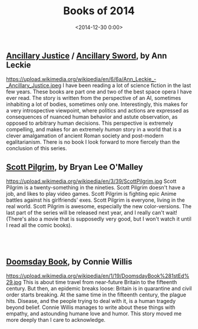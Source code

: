 #+title: Books of 2014
#+date: <2014-12-30 0:00>
#+tags: books

** [[http://www.amazon.de/Ancillary-Justice-Imperial-Radch-English-ebook/dp/B00BU1DG1S/ref=sr_1_1?s=books-intl-de&ie=UTF8&qid=1419948379&sr=1-1&keywords=ancillary+justice][Ancillary Justice]] / [[http://www.amazon.de/Ancillary-Sword-Imperial-Radch-English-ebook/dp/B00IA2E5VA/ref=sr_1_2?s=books-intl-de&ie=UTF8&qid=1419948379&sr=1-2&keywords=ancillary+justice][Ancillary Sword]], by Ann Leckie
#+ATTR_HTML: :style float:left;margin:5px; :width 150px
https://upload.wikimedia.org/wikipedia/en/6/6a/Ann_Leckie_-_Ancillary_Justice.jpeg
I have been reading a lot of science fiction in the last few years. These books are part one and two of the best space opera I have ever read. The story is written from the perspective of an AI, sometimes inhabiting a lot of bodies, sometimes only one. Interestingly, this makes for a very introspective viewpoint, where politics and actions are expressed as consequences of nuanced human behavior and astute observation, as opposed to arbitrary human decisions. This perspective is extremely compelling, and makes for an extremely /human/ story in a world that is a clever amalgamation of ancient Roman society and post-modern egalitarianism. There is no book I look forward to more fiercely than the conclusion of this series.

** [[https://en.wikipedia.org/wiki/Scott_Pilgrim][Scott Pilgrim]], by Bryan Lee O'Malley
#+ATTR_HTML: :style float:left;margin:5px; :width 150px
https://upload.wikimedia.org/wikipedia/en/3/39/ScottPilgrim.jpg
Scott Pilgrim is a twenty-something in the nineties. Scott Pilgrim doesn't have a job, and likes to play video games. Scott Pilgrim is fighting epic Anime battles against his girlfriends' exes. Scott Pilgrim is everyone, living in the real world. Scott Pilgrim is awesome, especially the new color-versions. The last part of the series will be released next year, and I really can't wait! (There's also a movie that is supposedly very good, but I won't watch it until I read all the comic books).

#+begin_html
<br><br>
#+end_html

** [[http://www.amazon.de/Doomsday-Book-Connie-Willis/dp/0553562738/ref=sr_1_sc_2?ie=UTF8&qid=1419948450&sr=8-2-spell&keywords=doomsday+boo][Doomsday Book]], by Connie Willis
#+ATTR_HTML: :style float:left;margin:5px; :width 150px
https://upload.wikimedia.org/wikipedia/en/1/19/DoomsdayBook%281stEd%29.jpg
This is about time travel from near-future Britain to the fifteenth century. But then, an epidemic breaks loose: Britain is in quarantine and civil order starts breaking. At the same time in the fifteenth century, the plague hits. Disease, and the people trying to deal with it, is a human tragedy beyond belief. Connie Willis manages to write about these things with empathy, and astounding humane love and humor. This story moved me more deeply than I care to acknowledge.

#+begin_html
<br><br><br>
#+end_html
